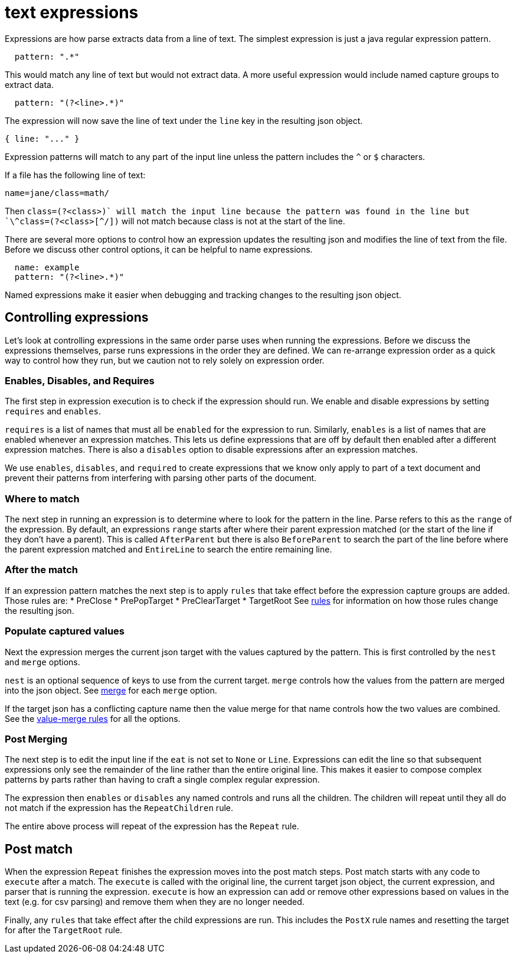 = text expressions

Expressions are how parse extracts data from a line of text.
The simplest expression is just a java regular expression pattern.
```yaml
  pattern: ".*"
```
This would match any line of text but would not extract data.
A more useful expression would include named capture groups to extract data.
```yaml
  pattern: "(?<line>.*)"
```
The expression will now save the line of text under the `line` key in the resulting json object.
```javascript
{ line: "..." }
```

Expression patterns will match to any part of the input line unless the pattern includes the `^` or `$` characters.

If a file has the following line of text:
```
name=jane/class=math/
```
Then `class=(?<class>[^/]+)` will match the input line because the pattern was found in the line but
`\^class=(?<class>[^/]+)` will not match because class is not at the start of the line.

There are several more options to control how an expression updates the resulting json and modifies the line of text from the file.
Before we discuss other control options, it can be helpful to name expressions.
```yaml
  name: example
  pattern: "(?<line>.*)"
```

Named expressions make it easier when debugging and tracking changes to the resulting json object.

== Controlling expressions

Let's look at controlling expressions in the same order parse uses when running the expressions. Before we discuss the expressions themselves, parse runs expressions in the order they are defined. We can re-arrange expression order as a quick way to control how they run, but we caution not to rely solely on expression order.

=== Enables, Disables, and Requires

The first step in expression execution is to check if the expression should run. We enable and disable expressions by setting `requires` and `enables`.

`requires` is a list of names that must all be `enabled` for the expression to run. Similarly, `enables` is a list of names that are enabled whenever an expression matches. This lets us define expressions that are off by default then enabled after a different expression matches. There is also a `disables` option to disable expressions after an expression matches.

We use `enables`, `disables`, and `required` to create expressions that we know only apply to part of a text document and prevent their patterns from interfering with parsing other parts of the document.

=== Where to match

The next step in running an expression is to determine where to look for the pattern in the line. Parse refers to this as the `range` of the expression. By default, an expressions `range` starts after where their parent expression matched (or the start of the line if they don't have a parent). This is called `AfterParent` but there is also `BeforeParent` to search the part of the line before where the parent expression matched and `EntireLine` to search the entire remaining line.


=== After the match

If an expression pattern matches the next step is to apply `rules` that take effect before the expression capture groups are added. Those rules are:
* PreClose
* PrePopTarget
* PreClearTarget
* TargetRoot
See link:./rules.adoc[rules] for information on how those rules change the resulting json.

=== Populate captured values

Next the expression merges the current json target with the values captured by the pattern. This is first controlled by the `nest` and `merge` options.

`nest` is an optional sequence of keys to use from the current target.
`merge` controls how the values from the pattern are merged into the json object. See link:./merge.adoc[merge] for each `merge` option.

If the target json has a conflicting capture name then the value merge for that name controls how the two values are combined. See the link:./valuemerge.adoc[value-merge rules] for all the options.

=== Post Merging

The next step is to edit the input line if the `eat` is not set to `None` or `Line`. Expressions can edit the line so that subsequent expressions only see the remainder of the line rather than the entire original line. This makes it easier to compose complex patterns by parts rather than having to craft a single complex regular expression.

The expression then `enables` or `disables` any named controls and runs all the children. The children will repeat until they all do not match if the expression has the `RepeatChildren` rule.

The entire above process will repeat of the expression has the `Repeat` rule.

== Post match

When the expression `Repeat` finishes the expression moves into the post match steps. Post match starts with any code to `execute` after a match. The `execute` is called with the original line, the current target json object, the current expression, and parser that is running the expression. `execute` is how an expression can add or remove other expressions based on values in the text (e.g. for csv parsing) and remove them when they are no longer needed.

Finally, any `rules` that take effect after the child expressions are run. This includes the `PostX` rule names and resetting the target for after the `TargetRoot` rule.





